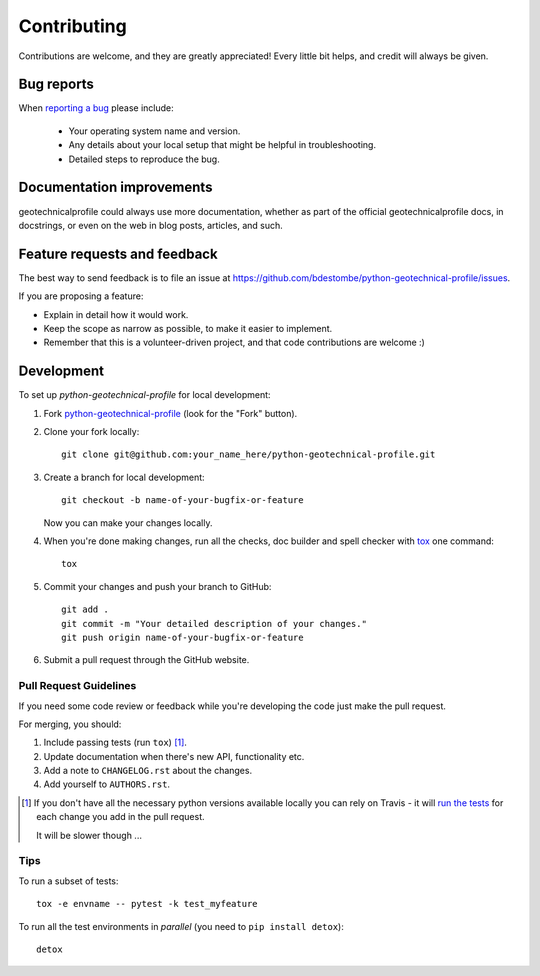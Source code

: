 ============
Contributing
============

Contributions are welcome, and they are greatly appreciated! Every
little bit helps, and credit will always be given.

Bug reports
===========

When `reporting a bug <https://github.com/bdestombe/python-geotechnical-profile/issues>`_ please include:

    * Your operating system name and version.
    * Any details about your local setup that might be helpful in troubleshooting.
    * Detailed steps to reproduce the bug.

Documentation improvements
==========================

geotechnicalprofile could always use more documentation, whether as part of the
official geotechnicalprofile docs, in docstrings, or even on the web in blog posts,
articles, and such.

Feature requests and feedback
=============================

The best way to send feedback is to file an issue at https://github.com/bdestombe/python-geotechnical-profile/issues.

If you are proposing a feature:

* Explain in detail how it would work.
* Keep the scope as narrow as possible, to make it easier to implement.
* Remember that this is a volunteer-driven project, and that code contributions are welcome :)

Development
===========

To set up `python-geotechnical-profile` for local development:

1. Fork `python-geotechnical-profile <https://github.com/bdestombe/python-geotechnical-profile>`_
   (look for the "Fork" button).
2. Clone your fork locally::

    git clone git@github.com:your_name_here/python-geotechnical-profile.git

3. Create a branch for local development::

    git checkout -b name-of-your-bugfix-or-feature

   Now you can make your changes locally.

4. When you're done making changes, run all the checks, doc builder and spell checker with `tox <http://tox.readthedocs.io/en/latest/install.html>`_ one command::

    tox

5. Commit your changes and push your branch to GitHub::

    git add .
    git commit -m "Your detailed description of your changes."
    git push origin name-of-your-bugfix-or-feature

6. Submit a pull request through the GitHub website.

Pull Request Guidelines
-----------------------

If you need some code review or feedback while you're developing the code just make the pull request.

For merging, you should:

1. Include passing tests (run ``tox``) [1]_.
2. Update documentation when there's new API, functionality etc.
3. Add a note to ``CHANGELOG.rst`` about the changes.
4. Add yourself to ``AUTHORS.rst``.

.. [1] If you don't have all the necessary python versions available locally you can rely on Travis - it will
       `run the tests <https://travis-ci.org/bdestombe/python-geotechnical-profile/pull_requests>`_ for each change you add in the pull request.

       It will be slower though ...

Tips
----

To run a subset of tests::

    tox -e envname -- pytest -k test_myfeature

To run all the test environments in *parallel* (you need to ``pip install detox``)::

    detox
